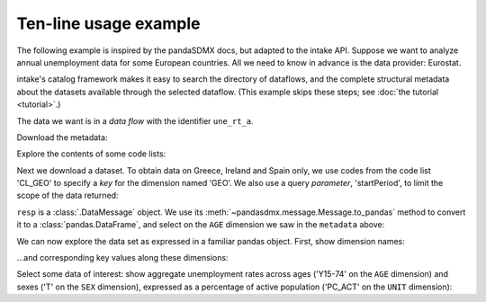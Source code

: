 Ten-line usage example
======================

The following example is inspired by the pandaSDMX docs, but adapted to the intake API.
Suppose we want to analyze annual unemployment data for some European countries.
All we need to know in advance is the data provider: Eurostat.

intake's  catalog framework
makes it easy to search the directory of dataflows, and the complete structural metadata about the datasets available through the selected dataflow.
(This example skips these steps; see :doc:`the tutorial <tutorial>`.)

The data we want is in a *data flow* with the identifier ``une_rt_a``.


.. ipython:: python

    import intake
    src = intake.open_sdmx()
    list(src) # list of data providers
    estat = src.ESTAT 

Download the metadata:

.. ipython:: python

    unemployment = estat.une_rt_a

Explore the contents of some code lists:

.. ipython:: python

    unemployment.yaml()[:1000]


Next we download a dataset.
To obtain data on Greece, Ireland and Spain only, we use codes from the code list 'CL_GEO' to specify a *key* for the dimension named ‘GEO’.
We also use a query *parameter*, 'startPeriod', to limit the scope of the data returned:

.. ipython:: python

    unemployment_ireland = unemployment(
        GEO='IE',
        startPeriod='2007'
        )

``resp`` is  a :class:`.DataMessage` object.
We use its :meth:`~pandasdmx.message.Message.to_pandas` method to convert it to a :class:`pandas.DataFrame`, and select on the ``AGE`` dimension we saw   in the ``metadata`` above:

.. ipython:: python

    data = unemployment_ireland.read(
        index_type='period').xs('Y15-74', level='AGE') 

We can now explore the data set as expressed in a familiar pandas object.
First, show dimension names:

.. ipython:: python

    data.columns.names

…and corresponding key values along these dimensions:

.. ipython:: python

    data.columns.levels

Select some data of interest: show aggregate unemployment rates across ages ('Y15-74' on the ``AGE`` dimension) and sexes ('T' on the ``SEX`` dimension), expressed as a percentage of active population ('PC_ACT' on the ``UNIT`` dimension):

.. ipython:: python

    data.loc[:, ('Y15-74', 'PC_ACT', 'T')]
